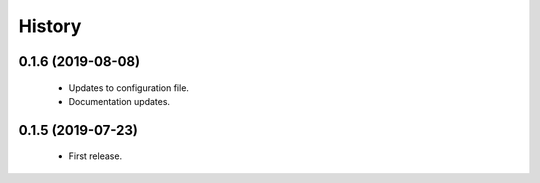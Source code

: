 =======
History
=======

0.1.6 (2019-08-08)
------------------

 * Updates to configuration file.
 * Documentation updates.

0.1.5 (2019-07-23)
------------------

 * First release.
